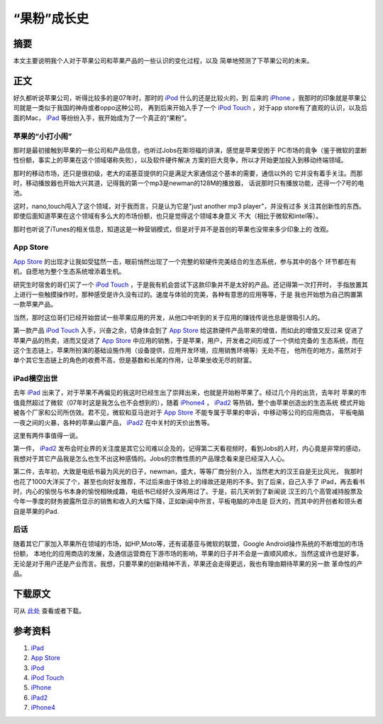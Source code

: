 =============
“果粉”成长史
=============

.. TAGS: 苹果 认识 回忆

摘要
======

本文主要说明我个人对于苹果公司和苹果产品的一些认识的变化过程，以及
简单地预测了下苹果公司的未来。

.. image:: ../../images/apple.jpg

正文
======

好久都听说苹果公司，听得比较多的是07年时，那时的 `iPod`_ 什么的还是比较火的，到
后来的 `iPhone`_ ，我那时的印象就是苹果公司就是一类似于我国的神舟或者oppo这种公司，
再到后来开始入手了一个 `iPod Touch`_ ，对于app store有了直观的认识，以及后面的Mac，
`iPad`_ 等纷纷入手，我开始成为了一个真正的“果粉”。

苹果的“小打小闹”
--------------------

那时是最初接触到苹果的一些公司和产品信息，也听过Jobs在斯坦福的讲演，感觉是苹果受困于
PC市场的竟争（鉴于微软的垄断性份额，事实上的苹果在这个领域堪称失败），以及软件硬件解决
方案的巨大竞争，所以才开始更加投入到移动终端领域。

那时的移动市场，还只是很初级，老大的诺基亚提供的只是满足大家通信这个基本的需要，通信以外的
它并没有着手关注。而那时，移动播放器也开始大兴其道，记得我的第一个mp3是newman的128M的播放器，
话说那时只有播放功能，还得一个7号的电池。

这时，nano,touch闯入了这个领域，对于我而言，只是认为它是"just another mp3 player"，并没有过多
关注其创新性的东西。即使后面知道苹果在这个领域有多么大的市场份额，也只是觉得这个领域本身意义
不大（相比于微软和intel等）。

那时也听说了iTunes的相关信息，知道这是一种营销模式，但是对于并不是首创的苹果也没带来多少印象上的
改观。

App Store
--------------------

`App Store`_ 的出现才让我如受猛然一击，眼前悄然出现了一个完整的软硬件完美结合的生态系统，参与其中的各个
环节都在有机，自愿地为整个生态系统增添着生机。

研究生时宿舍的哥们买了一个 `iPod Touch`_ ，于是我有机会尝试下这款印象并不是太好的产品。还记得第一次打开时，
手指放置其上进行一些触摸操作时，那种感受是许久没有过的。速度与体验的完美，各种有意思的应用等等，于是
我也开始想为自己购置第一款苹果产品。

当然，那时这位哥们已经开始尝试一些苹果应用的开发，从他口中听到的关于应用的赚钱传说也总是很吸引人的。

第一款产品 `iPod Touch`_ 入手，兴奋之余，切身体会到了 `App Store`_ 给这款硬件产品带来的增值，而如此的增值又反过来
促进了苹果产品的热卖，进而又促进了 `App Store`_ 中应用的销售，于是苹果，用户，开发者之间形成了一个供给完备的
生态系统，而在这个生态链上，苹果所扮演的基础设施作用（设备提供，应用开发环境，应用销售环境等）无处不在，
他所在的地方，虽然对于单个其它生态链上的角色的收费不高，但是基数和长尾的作用，让苹果坐收无尽的财富。

iPad横空出世
--------------------

去年 `iPad`_ 出来了，对于苹果不再偏见的我这时已经生出了崇拜出来，也就是开始粉苹果了。经过几个月的出货，去年时
苹果的市值竟然超过了微软（07年时这是我怎么也不会想到的），随着 `iPhone4`_ ， `iPad2`_ 等热销，整个由苹果创造出的生态系统
模式开始被各个厂家和公司所仿效。君不见，微软和亚马逊对于 `App Store`_ 不能专属于苹果的申诉，中移动等公司的应用商店，
平板电脑一夜之间的火暴，各种的苹果山寨产品， `iPad2`_ 在中关村的天价出售等。

这里有两件事值得一说。

第一件， `iPad2`_ 发布会时业界的关注度是其它公司难以企及的，记得第二天看视频时，看到Jobs的人时，内心竟是非常的感动，
我想对于其它产品我是怎么也生不出这种感情的。Jobs的宗教性质的产品理念看来是已经深入人心。

第二件，去年初，大致是电纸书最为风光的日子，newman，盛大，等等厂商分别介入，当然老大的汉王自是无比风光，
我那时也花了1000大洋买了个，甚至也向好友推荐，不过后来由于体验上的缘故还是用的不多。到了后来，自己入手了
iPad，再去看书时，内心的愉悦与书本身的愉悦相映成趣，电纸书已经好久没再用过了。于是，前几天听到了新闻说
汉王的几个高管减持股票及今年一季度的财务披露所显示的销售和收入的大幅下降，正如新闻中所言，平板电脑的冲击是
巨大的，而其中的开创者和领头者自是苹果的iPad.

后话
--------

随着其它厂家加入苹果所在领域的市场，如HP,Moto等，还有诺基亚与微软的联盟，Google Android操作系统的不断增加的市场份额，
本地化的应用商店的发展，及通信运营商在下游市场的影响，苹果的日子并不会是一直顺风顺水，当然这或许也是好事，
无论是对于用户还是产业而言。我想，只要苹果的创新精神不丢，苹果还会走得更远，我也有理由期待苹果的另一款
革命性的产品。

.. image:: ../../images/imat.png

下载原文
===========
可从 `此处 <https://github.com/topman/blog/tree/master/2011/apr/my_apple_fans.rst>`_ 查看或者下载。 

参考资料
===========
1. `iPad`_ 
2. `App Store`_ 
3. `iPod`_ 
4. `iPod Touch`_ 
5. `iPhone`_ 
6. `iPad2`_ 
7. `iPhone4`_ 

.. _iPad: http://en.wikipedia.org/wiki/Ipad
.. _iPod Touch: http://en.wikipedia.org/wiki/Ipod_touch
.. _iPad2: http://en.wikipedia.org/wiki/Ipad
.. _iPhone: http://en.wikipedia.org/wiki/Iphone
.. _App Store: http://en.wikipedia.org/wiki/App_store
.. _iPod: http://en.wikipedia.org/wiki/Ipod
.. _iPhone4: http://en.wikipedia.org/wiki/Iphone
